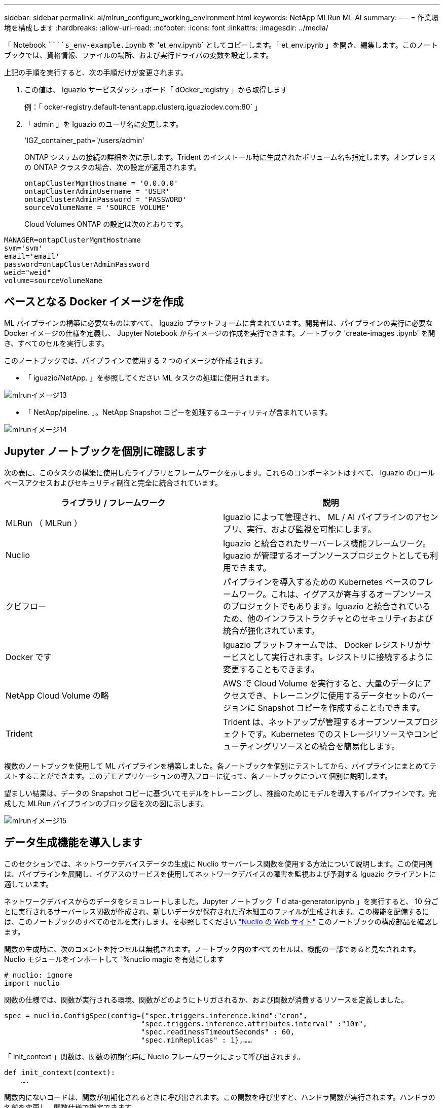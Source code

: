 ---
sidebar: sidebar 
permalink: ai/mlrun_configure_working_environment.html 
keywords: NetApp MLRun ML AI 
summary:  
---
= 作業環境を構成します
:hardbreaks:
:allow-uri-read: 
:nofooter: 
:icons: font
:linkattrs: 
:imagesdir: ../media/


[role="lead"]
「 Notebook `````````s_env-example.ipynb` を 'et_env.ipynb` としてコピーします。「 et_env.ipynb 」を開き、編集します。このノートブックでは、資格情報、ファイルの場所、および実行ドライバの変数を設定します。

上記の手順を実行すると、次の手順だけが変更されます。

. この値は、 Iguazio サービスダッシュボード「 dOcker_registry 」から取得します
+
例：「 ocker-registry.default-tenant.app.clusterq.iguaziodev.com:80` 」

. 「 admin 」を Iguazio のユーザ名に変更します。
+
'IGZ_container_path='/users/admin'

+
ONTAP システムの接続の詳細を次に示します。Trident のインストール時に生成されたボリューム名も指定します。オンプレミスの ONTAP クラスタの場合、次の設定が適用されます。

+
....
ontapClusterMgmtHostname = '0.0.0.0'
ontapClusterAdminUsername = 'USER'
ontapClusterAdminPassword = 'PASSWORD'
sourceVolumeName = 'SOURCE VOLUME'
....
+
Cloud Volumes ONTAP の設定は次のとおりです。



....
MANAGER=ontapClusterMgmtHostname
svm='svm'
email='email'
password=ontapClusterAdminPassword
weid="weid"
volume=sourceVolumeName
....


== ベースとなる Docker イメージを作成

ML パイプラインの構築に必要なものはすべて、 Iguazio プラットフォームに含まれています。開発者は、パイプラインの実行に必要な Docker イメージの仕様を定義し、 Jupyter Notebook からイメージの作成を実行できます。ノートブック 'create-images .ipynb' を開き、すべてのセルを実行します。

このノートブックでは、パイプラインで使用する 2 つのイメージが作成されます。

* 「 iguazio/NetApp. 」を参照してください ML タスクの処理に使用されます。


image::mlrun_image13.png[mlrunイメージ13]

* 「 NetApp/pipeline. 」。NetApp Snapshot コピーを処理するユーティリティが含まれています。


image::mlrun_image14.png[mlrunイメージ14]



== Jupyter ノートブックを個別に確認します

次の表に、このタスクの構築に使用したライブラリとフレームワークを示します。これらのコンポーネントはすべて、 Iguazio のロールベースアクセスおよびセキュリティ制御と完全に統合されています。

|===
| ライブラリ / フレームワーク | 説明 


| MLRun （ MLRun ） | Iguazio によって管理され、 ML / AI パイプラインのアセンブリ、実行、および監視を可能にします。 


| Nuclio | Iguazio と統合されたサーバーレス機能フレームワーク。Iguazio が管理するオープンソースプロジェクトとしても利用できます。 


| クビフロー | パイプラインを導入するための Kubernetes ベースのフレームワーク。これは、イグアスが寄与するオープンソースのプロジェクトでもあります。Iguazio と統合されているため、他のインフラストラクチャとのセキュリティおよび統合が強化されています。 


| Docker です | Iguazio プラットフォームでは、 Docker レジストリがサービスとして実行されます。レジストリに接続するように変更することもできます。 


| NetApp Cloud Volume の略 | AWS で Cloud Volume を実行すると、大量のデータにアクセスでき、トレーニングに使用するデータセットのバージョンに Snapshot コピーを作成することもできます。 


| Trident | Trident は、ネットアップが管理するオープンソースプロジェクトです。Kubernetes でのストレージリソースやコンピューティングリソースとの統合を簡易化します。 
|===
複数のノートブックを使用して ML パイプラインを構築しました。各ノートブックを個別にテストしてから、パイプラインにまとめてテストすることができます。このデモアプリケーションの導入フローに従って、各ノートブックについて個別に説明します。

望ましい結果は、データの Snapshot コピーに基づいてモデルをトレーニングし、推論のためにモデルを導入するパイプラインです。完成した MLRun パイプラインのブロック図を次の図に示します。

image::mlrun_image15.png[mlrunイメージ15]



== データ生成機能を導入します

このセクションでは、ネットワークデバイスデータの生成に Nuclio サーバーレス関数を使用する方法について説明します。この使用例は、パイプラインを展開し、イグアスのサービスを使用してネットワークデバイスの障害を監視および予測する Iguazio クライアントに適しています。

ネットワークデバイスからのデータをシミュレートしました。Jupyter ノートブック「 d ata-generator.ipynb 」を実行すると、 10 分ごとに実行されるサーバーレス関数が作成され、新しいデータが保存された寄木細工のファイルが生成されます。この機能を配備するには、このノートブックのすべてのセルを実行します。を参照してください https://nuclio.io/["Nuclio の Web サイト"^] このノートブックの構成部品を確認します。

関数の生成時に、次のコメントを持つセルは無視されます。ノートブック内のすべてのセルは、機能の一部であると見なされます。Nuclio モジュールをインポートして '%nuclio magic を有効にします

....
# nuclio: ignore
import nuclio
....
関数の仕様では、関数が実行される環境、関数がどのようにトリガされるか、および関数が消費するリソースを定義しました。

....
spec = nuclio.ConfigSpec(config={"spec.triggers.inference.kind":"cron",
                                "spec.triggers.inference.attributes.interval" :"10m",
                                "spec.readinessTimeoutSeconds" : 60,
                                "spec.minReplicas" : 1},……
....
「 init_context 」関数は、関数の初期化時に Nuclio フレームワークによって呼び出されます。

....
def init_context(context):
    ….
....
関数内にないコードは、関数が初期化されるときに呼び出されます。この関数を呼び出すと、ハンドラ関数が実行されます。ハンドラの名前を変更し、関数仕様で指定できます。

....
def handler(context, event):
            …
....
この機能は、導入前にノートブックからテストできます。

....
%%time
# nuclio: ignore
init_context(context)
event = nuclio.Event(body='')
output = handler(context, event)
output
....
この機能は、ノートブックから導入することも、 CI / CD パイプラインから導入することもできます（このコードを使用）。

....
addr = nuclio.deploy_file(name='generator',project='netops',spec=spec, tag='v1.1')
....


=== ノートブックをパイプライン化します

これらのノートブックは、このセットアップで個別に実行することを意図したものではありません。これは、各ノートブックを確認するためのものです。ネットアップは、このような案件をパイプラインの一部として呼び出しました。個別に実行するには、 MLRun のドキュメントを参照して、これらを Kubernetes ジョブとして実行します。



=== snap_CV.ipynb

このノートブックでは、パイプラインの最初にあるクラウドボリュームの Snapshot コピーを処理します。ボリュームの名前をパイプラインコンテキストに渡します。このノートブックは、スナップショットコピーを処理するシェルスクリプトを呼び出します。パイプラインでの実行中、実行コンテキストには、実行に必要なすべてのファイルを見つけるのに役立つ変数が含まれています。このコードを記述する際、開発者は、このコードを実行するコンテナ内のファイルの場所を気にする必要はありません。後で説明したように、このアプリケーションはすべての依存関係とともに配置され、実行コンテキストを提供するパイプラインパラメータの定義です。

....
command = os.path.join(context.get_param('APP_DIR'),"snap_cv.sh")
....
作成された Snapshot コピーの場所は、 MLRun コンテキストに配置され、パイプラインの各ステップで使用されます。

....
context.log_result('snapVolumeDetails',snap_path)
....
次の 3 つのノートブックは並行して実行されます。



=== データの前処理 ipynb

モデルのトレーニングを有効にするには、生の指標を機能に変換する必要があります。このノートでは、 Snapshot ディレクトリから生の指標を読み取り、モデルトレーニングの機能をネットアップボリュームに書き込みます。

パイプラインのコンテキストで実行する場合、「 Data ATA_DIR 」という入力には Snapshot コピーの場所が含まれます。

....
metrics_table = os.path.join(str(mlruncontext.get_input('DATA_DIR', os.getenv('DATA_DIR','/netpp'))),
                             mlruncontext.get_param('metrics_table', os.getenv('metrics_table','netops_metrics_parquet')))
....


=== .ipynb を説明する

受信メトリックを視覚化するために、 Kubeflow UI と MLRun UI で使用できるプロットとグラフを提供するパイプラインステップを導入します。各実行には、この表示ツールの独自のバージョンがあります。

....
ax.set_title("features correlation")
plt.savefig(os.path.join(base_path, "plots/corr.png"))
context.log_artifact(PlotArtifact("correlation",  body=plt.gcf()), local_path="plots/corr.html")
....


=== deploy-feature-function.ipynb

ネットアップでは、異常を検出している指標を継続的に監視してこのノートブックは、受信メトリックの予測を実行するために必要な機能を生成するサーバーレス機能を作成します。このノートブックは関数の作成を呼び出します。ファンクションコードはノートブック「 ata-prep . ipynb 」にあります。この目的のために、パイプラインのステップとして同じノートブックを使用していることに注意してください。



=== train.ipynb

フィーチャーを作成した後、モデルトレーニングを開始します。このステップの出力は、推論に使用するモデルです。また、統計を収集して各実行を追跡します（実験）。

たとえば、次のコマンドは、その測定条件のコンテキストに精度スコアを入力します。この値は Kubeflow および MLRun で確認できます。

....
context.log_result(‘accuracy’,score)
....


=== deploy-inion-function.ipynb を展開します

パイプラインの最後のステップは、継続的な推論のためのサーバーレス機能としてモデルを導入することです。このノートブックでは、「 nuclio-increation-function.ipynb 」で定義されたサーバーレス関数の作成を呼び出します。



== パイプラインのレビューと構築

パイプラインですべてのノートブックを実行するという組み合わせにより ' テストを継続的に実行して ' モデルの精度を新しいメトリックと比較して再評価することができますまず 'pipeline.ipynb' ノートブックを開きますネットアップと Iguazio が ML パイプラインの導入をどのように簡易化しているかを詳しく説明します。

MLRun を使用して、パイプラインの各ステップにコンテキストを提供し、リソースの割り当てを処理します。MLRun API サービスは、 Iguazio プラットフォームで動作し、 Kubernetes リソースとのやり取りのポイントです。各開発者はリソースを直接要求できません。 API は要求を処理し、アクセス制御を有効にします。

....
# MLRun API connection definition
mlconf.dbpath = 'http://mlrun-api:8080'
....
パイプラインは、 NetApp Cloud Volume やオンプレミスのボリュームと連携できます。このデモでは Cloud Volume を使用するように設計しましたが、オンプレミスで実行できるオプションをコードに示しています。

....
# Initialize the NetApp snap fucntion once for all functions in a notebook
if [ NETAPP_CLOUD_VOLUME ]:
    snapfn = code_to_function('snap',project='NetApp',kind='job',filename="snap_cv.ipynb").apply(mount_v3io())
    snap_params = {
    "metrics_table" : metrics_table,
    "NETAPP_MOUNT_PATH" : NETAPP_MOUNT_PATH,
    'MANAGER' : MANAGER,
    'svm' : svm,
    'email': email,
    'password': password ,
    'weid': weid,
    'volume': volume,
    "APP_DIR" : APP_DIR
       }
else:
    snapfn = code_to_function('snap',project='NetApp',kind='job',filename="snapshot.ipynb").apply(mount_v3io())
….
snapfn.spec.image = docker_registry + '/netapp/pipeline:latest'
snapfn.spec.volume_mounts = [snapfn.spec.volume_mounts[0],netapp_volume_mounts]
      snapfn.spec.volumes = [ snapfn.spec.volumes[0],netapp_volumes]
....
Jupyter ノートブックを Kubeflow ステップにするために必要な最初のアクションは、コードを関数に変換することです。関数には、ノートブックを実行するために必要なすべての仕様が含まれています。ノートブックを下にスクロールすると、パイプラインのすべてのステップに対応する関数が定義されていることがわかります。

|===
| ノートブックの一部 | 説明 


| <code_to _function> （ MLRun モジュールの一部） | 関数の名前：プロジェクト名。すべてのプロジェクトアーティファクトの編成に使用されます。これは MLRun UI に表示されます。種類：この場合は Kubernetes ジョブ。これには、 Dask 、 MPI 、 spark8s などがあります。詳細については、 MLRun のマニュアルを参照してください。ファイル。ノートブックの名前。これは Git （ HTTP ）の場所にすることもできます。 


| イメージ（ Image ） | この手順で使用する Docker イメージの名前。先ほど 'create-image.ipynb ノートブックを作成しました 


| volume_mounts と volumes | 実行時に NetApp Cloud Volume をマウントするための詳細情報。 
|===
また、ステップのパラメーターも定義します。

....
params={   "FEATURES_TABLE":FEATURES_TABLE,
           "SAVE_TO" : SAVE_TO,
           "metrics_table" : metrics_table,
           'FROM_TSDB': 0,
           'PREDICTIONS_TABLE': PREDICTIONS_TABLE,
           'TRAIN_ON_LAST': '1d',
           'TRAIN_SIZE':0.7,
           'NUMBER_OF_SHARDS' : 4,
           'MODEL_FILENAME' : 'netops.v3.model.pickle',
           'APP_DIR' : APP_DIR,
           'FUNCTION_NAME' : 'netops-inference',
           'PROJECT_NAME' : 'netops',
           'NETAPP_SIM' : NETAPP_SIM,
           'NETAPP_MOUNT_PATH': NETAPP_MOUNT_PATH,
           'NETAPP_PVC_CLAIM' : NETAPP_PVC_CLAIM,
           'IGZ_CONTAINER_PATH' : IGZ_CONTAINER_PATH,
           'IGZ_MOUNT_PATH' : IGZ_MOUNT_PATH
            }
....
すべてのステップの関数定義が完了したら、パイプラインを構築できます。この定義には 'kfp' モジュールを使用しますMLRun を使用することと、独自に構築することの違いは、コーディングの簡素化と短縮です。

定義した関数は、 MLRun の「 As _ step 」関数を使用してステップコンポーネントになります。



=== スナップショットステップの定義

Snapshot 機能を開始し、 v3io をソースとしてマウントします。

....
snap = snapfn.as_step(NewTask(handler='handler',params=snap_params),
name='NetApp_Cloud_Volume_Snapshot',outputs=['snapVolumeDetails','training_parquet_file']).apply(mount_v3io())
....
|===
| パラメータ | 詳細 


| 新しいタスクです | newtask は、実行される関数の定義です。 


| （ MLRun モジュール） | ハンドラ。呼び出す Python 関数の名前。ノートブックでは name ハンドラーを使用しましたが、必須ではありません。パラメータ実行に渡されたパラメータ。このコードでは、 context.get_param （「パラメータ」）を使用して値を取得します。 


| ステップとして（ _STEP. ） | 名前Kubeflow パイプラインステップの名前。出力：これらは、完了時にステップが辞書に追加する値です。SNAP_CV.ipynb ノートブックを参照してください。mount_v3io()これにより、パイプラインを実行しているユーザーの /User をマウントするステップが構成されます。 
|===
....
prep = data_prep.as_step(name='data-prep', handler='handler',params=params,
                          inputs = {'DATA_DIR': snap.outputs['snapVolumeDetails']} ,
                          out_path=artifacts_path).apply(mount_v3io()).after(snap)
....
|===
| パラメータ | 詳細 


| 入力 | 前の手順の出力に渡すことができます。この場合、 snap.outputs['napVolumeDetails'] は、スナップステップで作成した Snapshot コピーの名前です。 


| out_path | MLRun モジュール LOG_Artifacts を使用して生成するアーティファクトを配置する場所。 
|===
上から下に 'pipeline.ipynb' を実行できます次に、 Iguazio ダッシュボードの Pipelines タブに移動して、 Iguazio ダッシュボードの Pipelines タブに示すように、進捗状況を監視できます。

image::mlrun_image16.png[mlrunイメージ16]

トレーニングステップの精度はすべての実行で記録されているため、トレーニングの正確性の記録に示されているように、各テストの精度の記録があります。

image::mlrun_image17.png[mlrunイメージ17]

Snapshot ステップを選択すると、この実験を実行するために使用された Snapshot コピーの名前が表示されます。

image::mlrun_image18.png[mlrunイメージ18]

ここで説明する手順には、使用した指標を確認するための視覚的なアーティファクトがあります。を展開すると、次の図のように全プロットを表示できます。

image::mlrun_image19.png[mlrunイメージ19]

MLRun API データベースは、プロジェクトごとに編成された各ランの入力、出力、およびアーティファクトも追跡します。各ランの入力、出力、およびアーティファクトの例を次の図に示します。

image::mlrun_image20.png[mlrunイメージ20]

各ジョブについて、追加の詳細情報が保存されます。

image::mlrun_image21.png[mlrunイメージ21]

MLRun の詳細については、このドキュメントで説明している内容を参照してください。ステップと関数の定義を含むアルアーティファクトは、 API データベースに保存したり、バージョン管理したり、個別に呼び出すことも、完全なプロジェクトとして呼び出すこともできます。プロジェクトを保存して Git にプッシュし、後で使用することもできます。詳細については、を参照してください https://github.com/mlrun/mlrun["MLRun GitHub サイト"^]。
